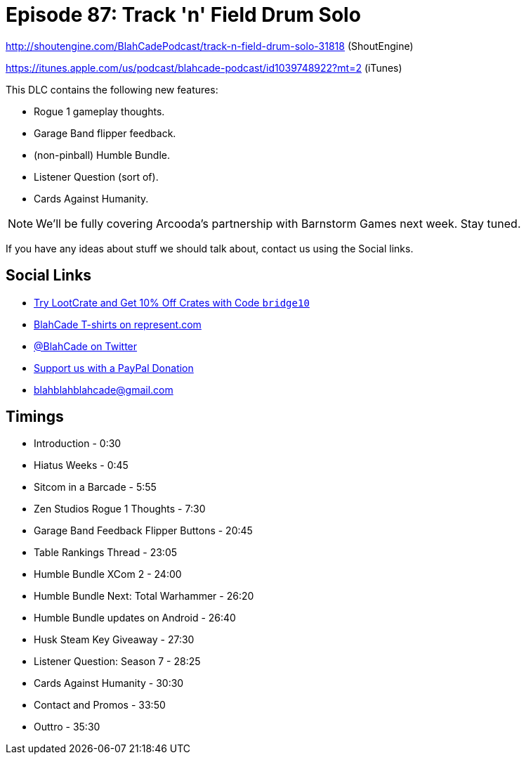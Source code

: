 = Episode 87: Track 'n' Field Drum Solo
:hp-tags: farsight, gottlieb, listener-challenge
:hp-image: logo.png

http://shoutengine.com/BlahCadePodcast/track-n-field-drum-solo-31818 (ShoutEngine)

https://itunes.apple.com/us/podcast/blahcade-podcast/id1039748922?mt=2 (iTunes)

This DLC contains the following new features:

* Rogue 1 gameplay thoughts.
* Garage Band flipper feedback.
* (non-pinball) Humble Bundle.
* Listener Question (sort of).
* Cards Against Humanity.

NOTE: We'll be fully covering Arcooda's partnership with Barnstorm Games next week. Stay tuned.

If you have any ideas about stuff we should talk about, contact us using the Social links.

== Social Links

* http://trylootcrate.com/blahcade[Try LootCrate and Get 10% Off Crates with Code `bridge10`]
* https://represent.com/blahcade-shirt[BlahCade T-shirts on represent.com]
* https://twitter.com/blahcade[@BlahCade on Twitter]
* https://paypal.me/blahcade[Support us with a PayPal Donation]
* blahblahblahcade@gmail.com

== Timings

* Introduction - 0:30
* Hiatus Weeks - 0:45
* Sitcom in a Barcade - 5:55
* Zen Studios Rogue 1 Thoughts - 7:30
* Garage Band Feedback Flipper Buttons - 20:45
* Table Rankings Thread - 23:05
* Humble Bundle XCom 2 - 24:00
* Humble Bundle Next: Total Warhammer - 26:20
* Humble Bundle updates on Android - 26:40
* Husk Steam Key Giveaway - 27:30
* Listener Question: Season 7 - 28:25
* Cards Against Humanity - 30:30
* Contact and Promos - 33:50
* Outtro - 35:30
